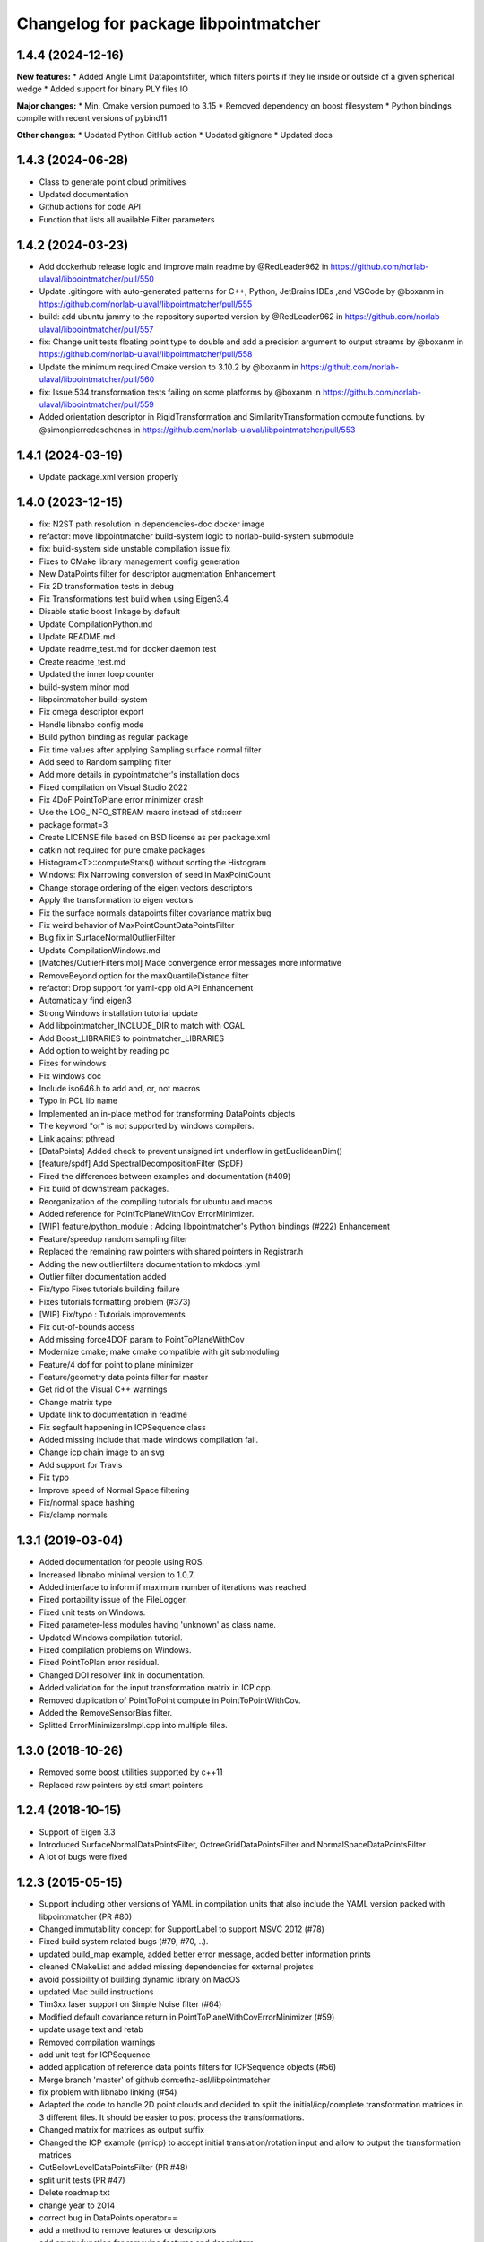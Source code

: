 ^^^^^^^^^^^^^^^^^^^^^^^^^^^^^^^^^^^^^
Changelog for package libpointmatcher
^^^^^^^^^^^^^^^^^^^^^^^^^^^^^^^^^^^^^
1.4.4 (2024-12-16)
------------------
**New features:**
* Added Angle Limit Datapointsfilter, which filters points if they lie inside or outside of a given spherical wedge
* Added support for binary PLY files IO

**Major changes:**
* Min. Cmake version pumped to 3.15
* Removed dependency on boost filesystem
* Python bindings compile with recent versions of pybind11

**Other changes:**
* Updated Python GitHub action
* Updated gitignore
* Updated docs


1.4.3 (2024-06-28)
------------------
* Class to generate point cloud primitives
* Updated documentation
* Github actions for code API
* Function that lists all available Filter parameters


1.4.2 (2024-03-23)
------------------
* Add dockerhub release logic and improve main readme by @RedLeader962 in https://github.com/norlab-ulaval/libpointmatcher/pull/550
* Update .gitingore with auto-generated patterns for C++, Python, JetBrains IDEs ,and VSCode by @boxanm in https://github.com/norlab-ulaval/libpointmatcher/pull/555
* build: add ubuntu jammy to the repository suported version by @RedLeader962 in https://github.com/norlab-ulaval/libpointmatcher/pull/557
* fix: Change unit tests floating point type to double and add a precision argument to output streams by @boxanm in https://github.com/norlab-ulaval/libpointmatcher/pull/558
* Update the minimum required Cmake version to 3.10.2 by @boxanm in https://github.com/norlab-ulaval/libpointmatcher/pull/560
* fix: Issue 534 transformation tests failing on some platforms by @boxanm in https://github.com/norlab-ulaval/libpointmatcher/pull/559
* Added orientation descriptor in RigidTransformation and SimilarityTransformation compute functions. by @simonpierredeschenes in https://github.com/norlab-ulaval/libpointmatcher/pull/553

1.4.1 (2024-03-19)
------------------
* Update package.xml version properly

1.4.0 (2023-12-15)
------------------
* fix: N2ST path resolution in dependencies-doc docker image
* refactor: move libpointmatcher build-system logic to norlab-build-system submodule
* fix: build-system side unstable compilation issue fix
* Fixes to CMake library management config generation
* New DataPoints filter for descriptor augmentation  Enhancement
* Fix 2D transformation tests in debug
* Fix Transformations test build when using Eigen3.4
* Disable static boost linkage by default
* Update CompilationPython.md
* Update README.md
* Update readme_test.md for docker daemon test
* Create readme_test.md
* Updated the inner loop counter
* build-system minor mod
* libpointmatcher build-system
* Fix omega descriptor export
* Handle libnabo config mode
* Build python binding as regular package
* Fix time values after applying Sampling surface normal filter
* Add seed to Random sampling filter
* Add more details in pypointmatcher's installation docs
* Fixed compilation on Visual Studio 2022
* Fix 4DoF PointToPlane error minimizer crash
* Use the LOG_INFO_STREAM macro instead of std::cerr
* package format=3
* Create LICENSE file based on BSD license as per package.xml
* catkin not required for pure cmake packages
* Histogram<T>::computeStats() without sorting the Histogram
* Windows: Fix Narrowing conversion of seed in MaxPointCount
* Change storage ordering of the eigen vectors descriptors
* Apply the transformation to eigen vectors
* Fix the surface normals datapoints filter covariance matrix bug
* Fix weird behavior of MaxPointCountDataPointsFilter
* Bug fix in SurfaceNormalOutlierFilter
* Update CompilationWindows.md
* [Matches/OutlierFiltersImpl] Made convergence error messages more informative
* RemoveBeyond option for the maxQuantileDistance filter
* refactor: Drop support for yaml-cpp old API  Enhancement
* Automaticaly find eigen3
* Strong Windows installation tutorial update
* Add libpointmatcher_INCLUDE_DIR to match with CGAL
* Add Boost_LIBRARIES to pointmatcher_LIBRARIES
* Add option to weight by reading pc
* Fixes for windows
* Fix windows doc
* Include iso646.h to add and, or, not macros
* Typo in PCL lib name
* Implemented an in-place method for transforming DataPoints objects
* The keyword "or" is not supported by windows compilers.
* Link against pthread
* [DataPoints] Added check to prevent unsigned int underflow in getEuclideanDim()
* [feature/spdf] Add SpectralDecompositionFilter (SpDF)
* Fixed the differences between examples and documentation (#409)
* Fix build of downstream packages.
* Reorganization of the compiling tutorials for ubuntu and macos
* Added reference for PointToPlaneWithCov ErrorMinimizer.
* [WIP] feature/python_module : Adding libpointmatcher's Python bindings (#222)  Enhancement
* Feature/speedup random sampling filter
* Replaced the remaining raw pointers with shared pointers in Registrar.h
* Adding the new outlierfilters documentation to mkdocs .yml
* Outlier filter documentation added
* Fix/typo Fixes tutorials building failure
* Fixes tutorials formatting problem (#373)
* [WIP] Fix/typo : Tutorials improvements
* Fix out-of-bounds access
* Add missing force4DOF param to PointToPlaneWithCov
* Modernize cmake; make cmake compatible with git submoduling
* Feature/4 dof for point to plane minimizer
* Feature/geometry data points filter for master
* Get rid of the Visual C++ warnings
* Change matrix type
* Update link to documentation in readme
* Fix segfault happening in ICPSequence class
* Added missing include that made windows compilation fail.
* Change icp chain image to an svg
* Add support for Travis
* Fix typo
* Improve speed of Normal Space filtering
* Fix/normal space hashing
* Fix/clamp normals

1.3.1 (2019-03-04)
------------------
* Added documentation for people using ROS.
* Increased libnabo minimal version to 1.0.7.
* Added interface to inform if maximum number of iterations was reached.
* Fixed portability issue of the FileLogger.
* Fixed unit tests on Windows.
* Fixed parameter-less modules having 'unknown' as class name.
* Updated Windows compilation tutorial.
* Fixed compilation problems on Windows.
* Fixed PointToPlan error residual.
* Changed DOI resolver link in documentation.
* Added validation for the input transformation matrix in ICP.cpp.
* Removed duplication of PointToPoint compute in PointToPointWithCov.
* Added the RemoveSensorBias filter.
* Splitted ErrorMinimizersImpl.cpp into multiple files.

1.3.0 (2018-10-26)
------------------
* Removed some boost utilities supported by c++11
* Replaced raw pointers by std smart pointers

1.2.4 (2018-10-15)
------------------
* Support of Eigen 3.3
* Introduced SurfaceNormalDataPointsFilter, OctreeGridDataPointsFilter and NormalSpaceDataPointsFilter
* A lot of bugs were fixed

1.2.3 (2015-05-15)
------------------
* Support including other versions of YAML in compilation units that also include the YAML version packed with libpointmatcher (PR #80)
* Changed immutability concept for SupportLabel to support MSVC 2012 (#78)
* Fixed build system related bugs (#79, #70, ..).
* updated build_map example, added better error message, added better information prints
* cleaned CMakeList and added missing dependencies for external projetcs
* avoid possibility of building dynamic library on MacOS
* updated Mac build instructions
* Tim3xx laser support on Simple Noise filter (#64)
* Modified default covariance return in PointToPlaneWithCovErrorMinimizer (#59)
* update usage text and retab
* Removed compilation warnings
* add unit test for ICPSequence
* added application of reference data points filters for ICPSequence objects (#56)
* Merge branch 'master' of github.com:ethz-asl/libpointmatcher
* fix problem with libnabo linking (#54)
* Adapted the code to handle 2D point clouds and decided to split the initial/icp/complete transformation matrices in 3 different files. It should be easier to post process the transformations.
* Changed matrix for matrices as output suffix
* Changed the ICP example (pmicp) to accept initial translation/rotation input and allow to output the transformation matrices
* CutBelowLevelDataPointsFilter (PR #48)
* split unit tests (PR #47)
* Delete roadmap.txt
* change year to 2014
* correct bug in DataPoints operator==
* add a method to remove features or descriptors
* add empty function for removing features and descriptors
* add functions to DataPoints avoiding error on rows and cols
* fill missing documentation
* resolve warning from unsigned to int in IO.cpp
* add extra empty line in utest
* add extra unit tests and resolve remaining bugs
* Refactored how to load PLY files
* Allow 2D descriptors (##45)
* Allow saving 2D descriptors coming from a 2Dmap, that are converted to 3D when writing to the file but needed after if we want to load the map as 2D.
* Contributors: Francis Colas, Francisco J Perez Grau, François Pomerleau, HannesSommer, Philipp Kruesi, Renaud Dube, Simon Lynen, chipironcin, pomerlef, smichaud, v01d

1.2.2 (2014-08-05)
------------------
* Yaml-cpp0.3 now built with libpointmatcher for compatibility with newer Ubuntu systems using yaml-cpp0.5

1.2.1
-----------
* Fixed bug with soft outlier weights in error minimization
* Fixed some issues for releasing into ROS ecosystem
* Contributors: François Pomerleau, Mike Bosse, Samuel Charreyron, Simon Lynen
